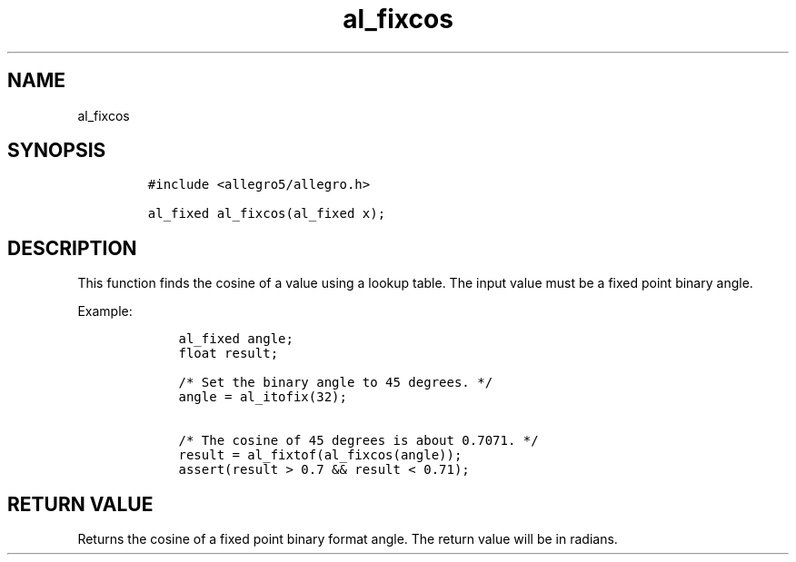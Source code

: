 .TH al_fixcos 3 "" "Allegro reference manual"
.SH NAME
.PP
al_fixcos
.SH SYNOPSIS
.IP
.nf
\f[C]
#include\ <allegro5/allegro.h>

al_fixed\ al_fixcos(al_fixed\ x);
\f[]
.fi
.SH DESCRIPTION
.PP
This function finds the cosine of a value using a lookup table.
The input value must be a fixed point binary angle.
.PP
Example:
.IP
.nf
\f[C]
\ \ \ \ al_fixed\ angle;
\ \ \ \ float\ result;

\ \ \ \ /*\ Set\ the\ binary\ angle\ to\ 45\ degrees.\ */
\ \ \ \ angle\ =\ al_itofix(32);

\ \ \ \ /*\ The\ cosine\ of\ 45\ degrees\ is\ about\ 0.7071.\ */
\ \ \ \ result\ =\ al_fixtof(al_fixcos(angle));
\ \ \ \ assert(result\ >\ 0.7\ &&\ result\ <\ 0.71);
\f[]
.fi
.SH RETURN VALUE
.PP
Returns the cosine of a fixed point binary format angle.
The return value will be in radians.
